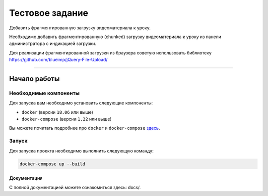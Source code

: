 Тестовое задание
****************

Добавить фрагментированную загрузку видеоматериала к уроку.

Необходимо добавить фрагментированную (chunked) загрузку видеоматериала к уроку из панели администратора с индикацией загрузки.

Для реализации фрагментированной загрузки из браузера советую использовать библиотеку https://github.com/blueimp/jQuery-File-Upload/

---------------

Начало работы
=============


Необходимые компоненты
----------------------

Для запуска вам необходимо установить следующие компоненты:

-  ``docker`` (версии ``18.06`` или выше)
-  ``docker-compose`` (версии ``1.22`` или выше)

Вы можете почитать подробнее про ``docker`` и ``docker-compose`` `здесь`_.


Запуск
-------

Для запуска проекта необходимо выполнить следующую команду:

.. code:: text

  docker-compose up --build


Документация
_____________

С полной документацией можете ознакомиться здесь: docs/.


.. _здесь: https://docs.docker.com/
